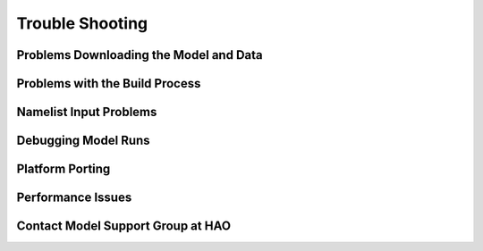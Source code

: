 Trouble Shooting
================

Problems Downloading the Model and Data
---------------------------------------

Problems with the Build Process
-------------------------------

Namelist Input Problems
-----------------------

Debugging Model Runs
--------------------

Platform Porting
----------------

Performance Issues
------------------

Contact Model Support Group at HAO
----------------------------------

